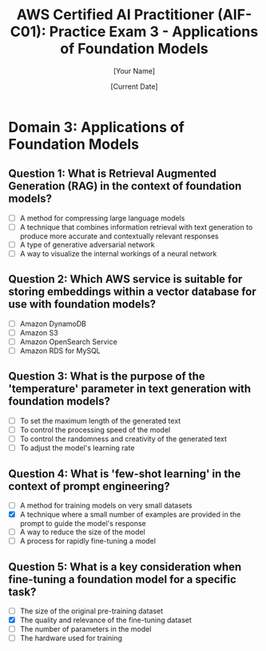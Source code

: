 #+TITLE: AWS Certified AI Practitioner (AIF-C01): Practice Exam 3 - Applications of Foundation Models
#+AUTHOR: [Your Name]
#+DATE: [Current Date]

* Domain 3: Applications of Foundation Models

** Question 1: What is Retrieval Augmented Generation (RAG) in the context of foundation models?
   :PROPERTIES:
   :ANSWER: A technique that combines information retrieval with text generation to produce more accurate and contextually relevant responses
   :EXPLANATION: Retrieval Augmented Generation (RAG) is a technique that enhances language models by retrieving relevant information from an external knowledge base before generating a response. This allows the model to access up-to-date or domain-specific information, improving the accuracy and relevance of its outputs.
   :END:
   - [ ] A method for compressing large language models
   - [ ] A technique that combines information retrieval with text generation to produce more accurate and contextually relevant responses
   - [ ] A type of generative adversarial network
   - [ ] A way to visualize the internal workings of a neural network

** Question 2: Which AWS service is suitable for storing embeddings within a vector database for use with foundation models?
   :PROPERTIES:
   :ANSWER: Amazon OpenSearch Service
   :EXPLANATION: Amazon OpenSearch Service supports vector search capabilities, making it suitable for storing and querying embeddings. This can be particularly useful in applications using foundation models, such as implementing efficient similarity search or enhancing retrieval for RAG systems.
   :END:
   - [ ] Amazon DynamoDB
   - [ ] Amazon S3
   - [ ] Amazon OpenSearch Service
   - [ ] Amazon RDS for MySQL

** Question 3: What is the purpose of the 'temperature' parameter in text generation with foundation models?
   :PROPERTIES:
   :ANSWER: To control the randomness and creativity of the generated text
   :EXPLANATION: The 'temperature' parameter in text generation controls the randomness of the model's output. A higher temperature results in more diverse and creative outputs, while a lower temperature makes the output more focused and deterministic. This allows users to balance between creativity and consistency in generated text.
   :END:
   - [ ] To set the maximum length of the generated text
   - [ ] To control the processing speed of the model
   - [ ] To control the randomness and creativity of the generated text
   - [ ] To adjust the model's learning rate

** Question 4: What is 'few-shot learning' in the context of prompt engineering?
   :PROPERTIES:
   :ANSWER: A technique where a small number of examples are provided in the prompt to guide the model's response
   :EXPLANATION: Few-shot learning in prompt engineering involves providing a small number of examples (typically 2-5) within the prompt to demonstrate the desired task or output format. This technique helps guide the model's understanding and can improve performance on specific tasks without fine-tuning the model.
   :END:
   - [ ] A method for training models on very small datasets
   - [X] A technique where a small number of examples are provided in the prompt to guide the model's response
   - [ ] A way to reduce the size of the model
   - [ ] A process for rapidly fine-tuning a model

** Question 5: What is a key consideration when fine-tuning a foundation model for a specific task?
   :PROPERTIES:
   :ANSWER: The quality and relevance of the fine-tuning dataset
   :EXPLANATION: When fine-tuning a foundation model, the quality and relevance of the fine-tuning dataset is crucial. The dataset should be representative of the target task, free from biases, and of high quality. Poor quality or irrelevant data can lead to degraded performance or unintended behaviors in the fine-tuned model.
   :END:
   - [ ] The size of the original pre-training dataset
   - [X] The quality and relevance of the fine-tuning dataset
   - [ ] The number of parameters in the model
   - [ ] The hardware used for training
